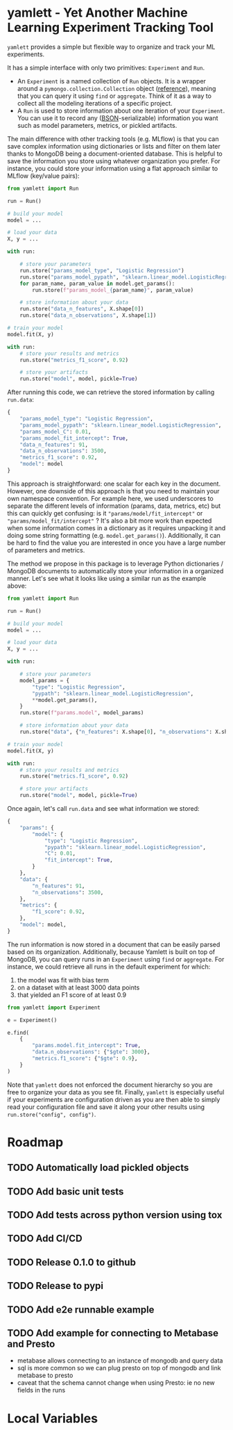 * yamlett - Yet Another Machine Learning Experiment Tracking Tool
:PROPERTIES:
:header-args:jupyter-python: :session yamlett :results value raw :async yes
:END:

=yamlett= provides a simple but flexible way to organize and track your ML
experiments.

It has a simple interface with only two primitives: =Experiment= and =Run=.

- An =Experiment= is a named collection of =Run= objects. It is a wrapper around
  a =pymongo.collection.Collection= object ([[https://pymongo.readthedocs.io/en/stable/api/pymongo/collection.html#pymongo.collection.Collection][reference]]), meaning that you can
  query it using =find= or =aggregate=. Think of it as a way to collect all the
  modeling iterations of a specific project.
- A =Run= is used to store information about one iteration of your =Experiment=.
  You can use it to record any ([[http://bsonspec.org][BSON]]-serializable) information you want such as
  model parameters, metrics, or pickled artifacts.

The main difference with other tracking tools (e.g. MLflow) is that you can save
complex information using dictionaries or lists and filter on them later thanks
to MongoDB being a document-oriented database. This is helpful to save the
information you store using whatever organization you prefer. For instance, you
could store your information using a flat approach similar to MLflow (key/value
pairs):
#+begin_src python :eval no
from yamlett import Run

run = Run()

# build your model
model = ...

# load your data
X, y = ...

with run:

    # store your parameters
    run.store("params_model_type", "Logistic Regression")
    run.store("params_model_pypath", "sklearn.linear_model.LogisticRegression")
    for param_name, param_value in model.get_params():
        run.store(f"params_model_{param_name}", param_value)

    # store information about your data
    run.store("data_n_features", X.shape[0])
    run.store("data_n_observations", X.shape[1])

# train your model
model.fit(X, y)

with run:
    # store your results and metrics
    run.store("metrics_f1_score", 0.92)

    # store your artifacts
    run.store("model", model, pickle=True)

#+end_src

After running this code, we can retrieve the stored information by calling
=run.data=:
#+begin_src python :eval no
{
    "params_model_type": "Logistic Regression",
    "params_model_pypath": "sklearn.linear_model.LogisticRegression",
    "params_model_C": 0.01,
    "params_model_fit_intercept": True,
    "data_n_features": 91,
    "data_n_observations": 3500,
    "metrics_f1_score": 0.92,
    "model": model
}
#+end_src

This approach is straightforward: one scalar for each key in the document.
However, one downside of this approach is that you need to maintain your own
namespace convention. For example here, we used underscores to separate the
different levels of information (params, data, metrics, etc) but this can
quickly get confusing: is it ="params/model/fit_intercept"= or
="params/model_fit/intercept"= ? It's also a bit more work than expected when
some information comes in a dictionary as it requires unpacking it and doing
some string formatting (e.g. =model.get_params()=). Additionally, it can be hard
to find the value you are interested in once you have a large number of
parameters and metrics.

The method we propose in this package is to leverage Python dictionaries /
MongoDB documents to automatically store your information in a organized manner.
Let's see what it looks like using a similar run as the example above:

#+begin_src python :eval no
from yamlett import Run

run = Run()

# build your model
model = ...

# load your data
X, y = ...

with run:

    # store your parameters
    model_params = {
        "type": "Logistic Regression",
        "pypath": "sklearn.linear_model.LogisticRegression",
        ,**model.get_params(),
    }
    run.store(f"params.model", model_params)

    # store information about your data
    run.store("data", {"n_features": X.shape[0], "n_observations": X.shape[1]})

# train your model
model.fit(X, y)

with run:
    # store your results and metrics
    run.store("metrics.f1_score", 0.92)

    # store your artifacts
    run.store("model", model, pickle=True)
#+end_src

Once again, let's call =run.data= and see what information we stored:

#+begin_src python :eval no
{
    "params": {
        "model": {
            "type": "Logistic Regression",
            "pypath": "sklearn.linear_model.LogisticRegression",
            "C": 0.01,
            "fit_intercept": True,
        }
    },
    "data": {
        "n_features": 91,
        "n_observations": 3500,
    },
    "metrics": {
        "f1_score": 0.92,
    },
    "model": model,
}
#+end_src

The run information is now stored in a document that can be easily parsed based
on its organization. Additionally, because Yamlett is built on top of MongoDB,
you can query runs in an =Experiment= using =find= or =aggregate=. For instance,
we could retrieve all runs in the default experiment for which:
1. the model was fit with bias term
2. on a dataset with at least 3000 data points
3. that yielded an F1 score of at least 0.9

#+begin_src python :eval no
from yamlett import Experiment

e = Experiment()

e.find(
    {
        "params.model.fit_intercept": True,
        "data.n_observations": {"$gte": 3000},
        "metrics.f1_score": {"$gte": 0.9},
    }
)
#+end_src

Note that =yamlett= does not enforced the document hierarchy so you are free to
organize your data as you see fit. Finally, =yamlett= is especially useful if
your experiments are configuration driven as you are then able to simply read
your configuration file and save it along your other results using
=run.store("config", config")=.

* Roadmap

** TODO Automatically load pickled objects
** TODO Add basic unit tests
** TODO Add tests across python version using tox
** TODO Add CI/CD
** TODO Release 0.1.0 to github
** TODO Release to pypi
** TODO Add e2e runnable example
** TODO Add example for connecting to Metabase and Presto
- metabase allows connecting to an instance of mongodb and query data
- sql is more common so we can plug presto on top of mongodb and link metabase
  to presto
- caveat that the schema cannot change when using Presto: ie no new fields in
  the runs

* Local Variables
# Local Variables:
# eval: (add-hook 'after-save-hook (lambda ()(org-babel-tangle)) nil t)
# End:

